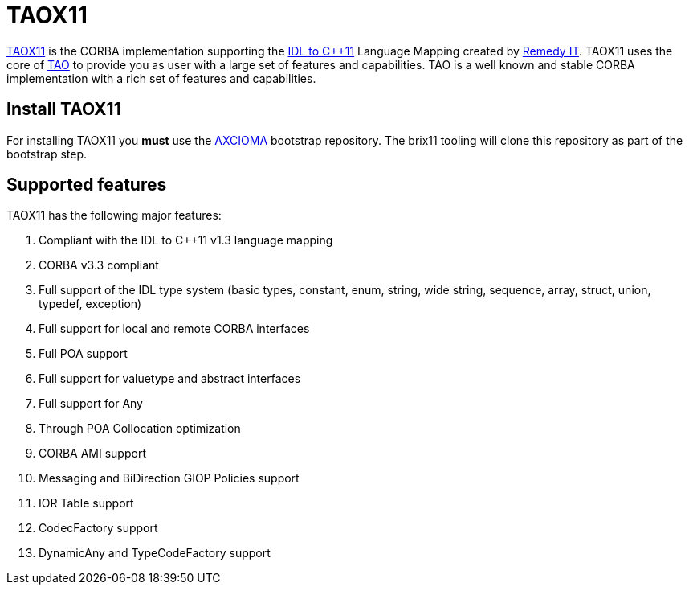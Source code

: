 = TAOX11

https://www.taox11.org[TAOX11] is the CORBA implementation supporting the
https://www.omg.org/spec/CPP11[IDL to C++11] Language Mapping created by
https://www.remedy.nl[Remedy IT]. TAOX11 uses the core of
https://www.remedy.nl/opensource/tao.html[TAO] to provide you as
user with a large set of features and capabilities. TAO is a well
known and stable CORBA implementation with a rich set of features and
capabilities.

== Install TAOX11

For installing TAOX11 you *must* use the https://github.com/RemedyIT/axcioma[AXCIOMA] bootstrap
repository. The brix11 tooling will clone this repository as part of the bootstrap step.

== Supported features

TAOX11 has the following major features:

. Compliant with the IDL to C++11 v1.3 language mapping
. CORBA v3.3 compliant
. Full support of the IDL type system (basic types, constant, enum,
string, wide string, sequence, array, struct, union, typedef, exception)
. Full support for local and remote CORBA interfaces
. Full POA support
. Full support for valuetype and abstract interfaces
. Full support for Any
. Through POA Collocation optimization
. CORBA AMI support
. Messaging and BiDirection GIOP Policies support
. IOR Table support
. CodecFactory support
. DynamicAny and TypeCodeFactory support
